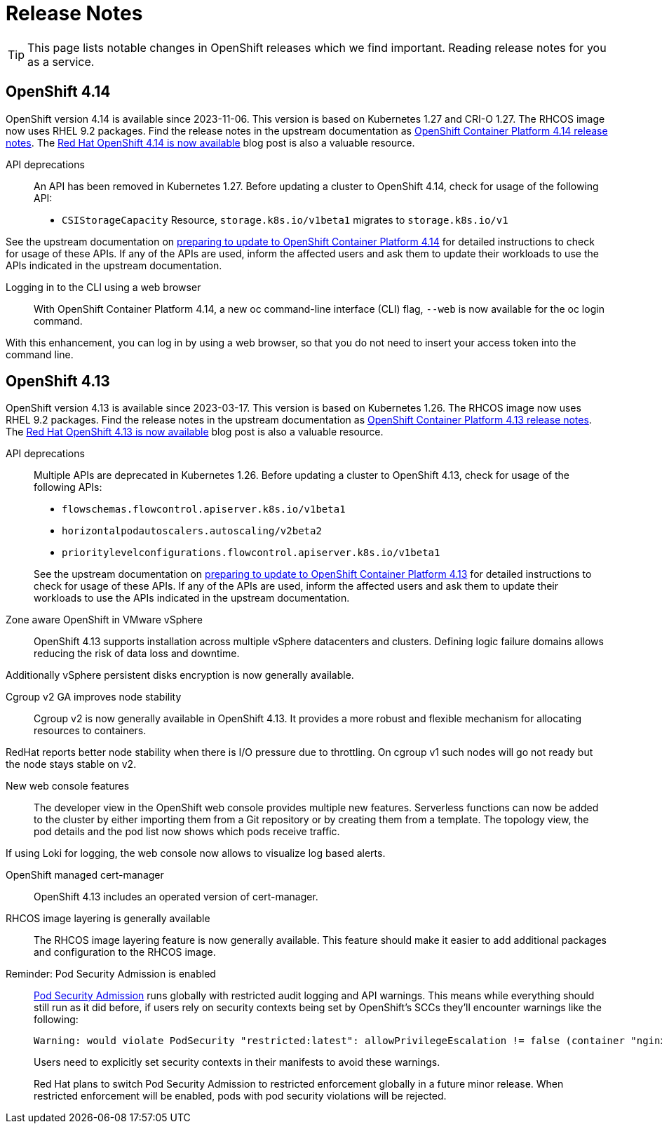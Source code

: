 = Release Notes

TIP: This page lists notable changes in OpenShift releases which we find important. Reading release notes for you as a service.

== OpenShift 4.14

OpenShift version 4.14 is available since 2023-11-06.
This version is based on Kubernetes 1.27 and CRI-O 1.27.
The RHCOS image now uses RHEL 9.2 packages.
Find the release notes in the upstream documentation as https://docs.openshift.com/container-platform/4.14/release_notes/ocp-4-14-release-notes.html[OpenShift Container Platform 4.14 release notes].
The https://www.redhat.com/en/blog/red-hat-openshift-4.14-is-now-available[Red Hat OpenShift 4.14 is now available] blog post is also a valuable resource.

API deprecations::
An API has been removed in Kubernetes 1.27.
Before updating a cluster to OpenShift 4.14, check for usage of the following API:

* `CSIStorageCapacity` Resource, `storage.k8s.io/v1beta1` migrates to `storage.k8s.io/v1`

See the upstream documentation on https://docs.openshift.com/container-platform/4.14/updating/preparing_for_updates/updating-cluster-prepare.html[preparing to update to OpenShift Container Platform 4.14] for detailed instructions to check for usage of these APIs.
If any of the APIs are used, inform the affected users and ask them to update their workloads to use the APIs indicated in the upstream documentation.


Logging in to the CLI using a web browser::
With OpenShift Container Platform 4.14, a new oc command-line interface (CLI) flag, `--web` is now available for the oc login command.

With this enhancement, you can log in by using a web browser, so that you do not need to insert your access token into the command line.

== OpenShift 4.13

OpenShift version 4.13 is available since 2023-03-17.
This version is based on Kubernetes 1.26.
The RHCOS image now uses RHEL 9.2 packages.
Find the release notes in the upstream documentation as https://docs.openshift.com/container-platform/4.13/release_notes/ocp-4-13-release-notes.html[OpenShift Container Platform 4.13 release notes].
The https://www.redhat.com/en/blog/red-hat-openshift-413-now-available[Red Hat OpenShift 4.13 is now available] blog post is also a valuable resource.

API deprecations::

Multiple APIs are deprecated in Kubernetes 1.26.
Before updating a cluster to OpenShift 4.13, check for usage of the following APIs:

* `flowschemas.flowcontrol.apiserver.k8s.io/v1beta1`
* `horizontalpodautoscalers.autoscaling/v2beta2`
* `prioritylevelconfigurations.flowcontrol.apiserver.k8s.io/v1beta1`

+
See the upstream documentation on https://docs.openshift.com/container-platform/4.13/updating/updating-cluster-prepare.html#updating-cluster-prepare[preparing to update to OpenShift Container Platform 4.13] for detailed instructions to check for usage of these APIs.
If any of the APIs are used, inform the affected users and ask them to update their workloads to use the APIs indicated in the upstream documentation.

Zone aware OpenShift in VMware vSphere::

OpenShift 4.13 supports installation across multiple vSphere datacenters and clusters.
Defining logic failure domains allows reducing the risk of data loss and downtime.

Additionally vSphere persistent disks encryption is now generally available.

Cgroup v2 GA improves node stability::

Cgroup v2 is now generally available in OpenShift 4.13.
It provides a more robust and flexible mechanism for allocating resources to containers.

RedHat reports better node stability when there is I/O pressure due to throttling.
On cgroup v1 such nodes will go not ready but the node stays stable on v2.

New web console features::

The developer view in the OpenShift web console provides multiple new features.
Serverless functions can now be added to the cluster by either importing them from a Git repository or by creating them from a template.
The topology view, the pod details and the pod list now shows which pods receive traffic.

If using Loki for logging, the web console now allows to visualize log based alerts.

OpenShift managed cert-manager::

OpenShift 4.13 includes an operated version of cert-manager.

RHCOS image layering is generally available::

The RHCOS image layering feature is now generally available.
This feature should make it easier to add additional packages and configuration to the RHCOS image.

Reminder: Pod Security Admission is enabled::

https://kubernetes.io/docs/concepts/security/pod-security-admission/[Pod Security Admission] runs globally with restricted audit logging and API warnings.
This means while everything should still run as it did before, if users rely on security contexts being set by OpenShift's SCCs they'll encounter warnings like the following:
+
[source,console]
----
Warning: would violate PodSecurity "restricted:latest": allowPrivilegeEscalation != false (container "nginx" must set securityContext.allowPrivilegeEscalation=false), unrestricted capabilities (container "nginx" must set securityContext.capabilities.drop=["ALL"]), runAsNonRoot != true (pod or container "nginx" must set securityContext.runAsNonRoot=true), seccompProfile (pod or container "nginx" must set securityContext.seccompProfile.type to "RuntimeDefault" or "Localhost")
----
+
Users need to explicitly set security contexts in their manifests to avoid these warnings.
+
Red Hat plans to switch Pod Security Admission to restricted enforcement globally in a future minor release.
When restricted enforcement will be enabled, pods with pod security violations will be rejected.